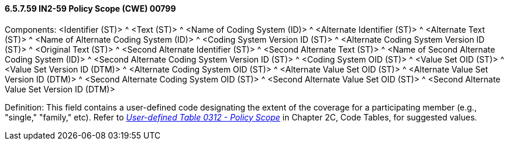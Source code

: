 ==== 6.5.7.59 IN2-59 Policy Scope (CWE) 00799

Components: <Identifier (ST)> ^ <Text (ST)> ^ <Name of Coding System (ID)> ^ <Alternate Identifier (ST)> ^ <Alternate Text (ST)> ^ <Name of Alternate Coding System (ID)> ^ <Coding System Version ID (ST)> ^ <Alternate Coding System Version ID (ST)> ^ <Original Text (ST)> ^ <Second Alternate Identifier (ST)> ^ <Second Alternate Text (ST)> ^ <Name of Second Alternate Coding System (ID)> ^ <Second Alternate Coding System Version ID (ST)> ^ <Coding System OID (ST)> ^ <Value Set OID (ST)> ^ <Value Set Version ID (DTM)> ^ <Alternate Coding System OID (ST)> ^ <Alternate Value Set OID (ST)> ^ <Alternate Value Set Version ID (DTM)> ^ <Second Alternate Coding System OID (ST)> ^ <Second Alternate Value Set OID (ST)> ^ <Second Alternate Value Set Version ID (DTM)>

Definition: This field contains a user-defined code designating the extent of the coverage for a participating member (e.g., "single," "family," etc). Refer to file:///E:\V2\V29_CH02C_Tables.docx#HL70312[_User-defined Table 0312 - Policy Scope_] in Chapter 2C, Code Tables, for suggested values.

